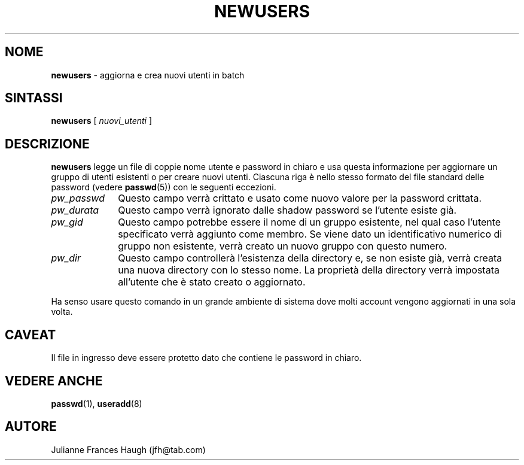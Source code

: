 .\" Copyright 1991 - 1994, Julianne Frances Haugh
.\" All rights reserved.
.\"
.\" Redistribution and use in source and binary forms, with or without
.\" modification, are permitted provided that the following conditions
.\" are met:
.\" 1. Redistributions of source code must retain the above copyright
.\"    notice, this list of conditions and the following disclaimer.
.\" 2. Redistributions in binary form must reproduce the above copyright
.\"    notice, this list of conditions and the following disclaimer in the
.\"    documentation and/or other materials provided with the distribution.
.\" 3. Neither the name of Julianne F. Haugh nor the names of its contributors
.\"    may be used to endorse or promote products derived from this software
.\"    without specific prior written permission.
.\"
.\" THIS SOFTWARE IS PROVIDED BY JULIE HAUGH AND CONTRIBUTORS ``AS IS'' AND
.\" ANY EXPRESS OR IMPLIED WARRANTIES, INCLUDING, BUT NOT LIMITED TO, THE
.\" IMPLIED WARRANTIES OF MERCHANTABILITY AND FITNESS FOR A PARTICULAR PURPOSE
.\" ARE DISCLAIMED.  IN NO EVENT SHALL JULIE HAUGH OR CONTRIBUTORS BE LIABLE
.\" FOR ANY DIRECT, INDIRECT, INCIDENTAL, SPECIAL, EXEMPLARY, OR CONSEQUENTIAL
.\" DAMAGES (INCLUDING, BUT NOT LIMITED TO, PROCUREMENT OF SUBSTITUTE GOODS
.\" OR SERVICES; LOSS OF USE, DATA, OR PROFITS; OR BUSINESS INTERRUPTION)
.\" HOWEVER CAUSED AND ON ANY THEORY OF LIABILITY, WHETHER IN CONTRACT, STRICT
.\" LIABILITY, OR TORT (INCLUDING NEGLIGENCE OR OTHERWISE) ARISING IN ANY WAY
.\" OUT OF THE USE OF THIS SOFTWARE, EVEN IF ADVISED OF THE POSSIBILITY OF
.\" SUCH DAMAGE.
.\"
.\"	$Id: newusers.8,v 1.2 2005/12/01 20:38:26 kloczek Exp $
.\"
.\" Traduzione in italiano di Isabella Ruocco <isacher@nettaxi.com> 
.\" Guigno 1999
.\"
.TH NEWUSERS 8
.SH NOME
\fBnewusers\fR - aggiorna e crea nuovi utenti in batch
.SH SINTASSI
\fBnewusers\fR [\fI nuovi_utenti \fR]
.SH DESCRIZIONE
\fBnewusers\fR legge un file di coppie nome utente e password in chiaro
e usa questa informazione per aggiornare un gruppo di utenti esistenti o
per creare nuovi utenti.
Ciascuna riga è nello stesso formato del file standard delle password 
(vedere \fBpasswd\fR(5)) con le seguenti eccezioni.
.IP "\fIpw_passwd\fR" 10
Questo campo verrà crittato e usato come nuovo valore 
per la password crittata.
.IP "\fIpw_durata\fR"
Questo campo verrà ignorato dalle shadow password se l'utente
esiste già.
.IP "\fIpw_gid\fR"
Questo campo potrebbe essere il nome di un gruppo esistente, nel qual caso
l'utente specificato verrà aggiunto come membro. Se viene dato un identificativo 
numerico di gruppo non esistente, verrà creato un nuovo gruppo con questo numero.
.IP "\fIpw_dir\fR"
Questo campo controllerà l'esistenza della directory e, se non esiste già,
verrà creata una nuova directory con lo stesso nome.
La proprietà della directory verrà impostata all'utente che è stato creato 
o aggiornato.
.PP
Ha senso usare questo comando in un grande ambiente di sistema dove 
molti account vengono aggiornati in una sola volta.
.SH CAVEAT
.\" Successivamente dovrà essere usato il comando \fImkpasswd\fR 
.\" per aggiornare i file password DBM.
Il file in ingresso deve essere protetto dato che contiene le password in chiaro.
.SH VEDERE ANCHE
.\" mkpasswd(8), passwd(1), useradd(1)
.BR passwd (1),
.BR useradd (8)
.SH AUTORE
Julianne Frances Haugh (jfh@tab.com)
